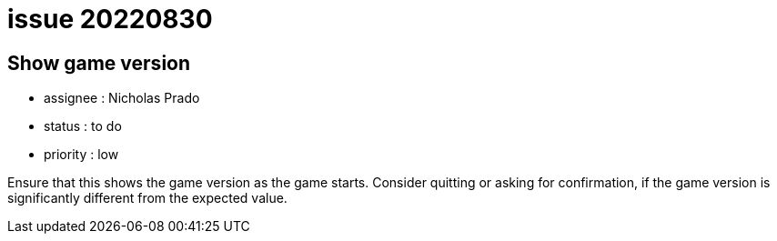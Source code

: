 
= issue 20220830

== Show game version

* assignee : Nicholas Prado
* status : to do
* priority : low

Ensure that this shows the game version as the game starts.
Consider quitting or asking for confirmation, if the game version is significantly different from the expected value.

////
== comments
=== yyyy-MM-dd hh:MM zzz

=== --

comment author : 

comment_here
////




















